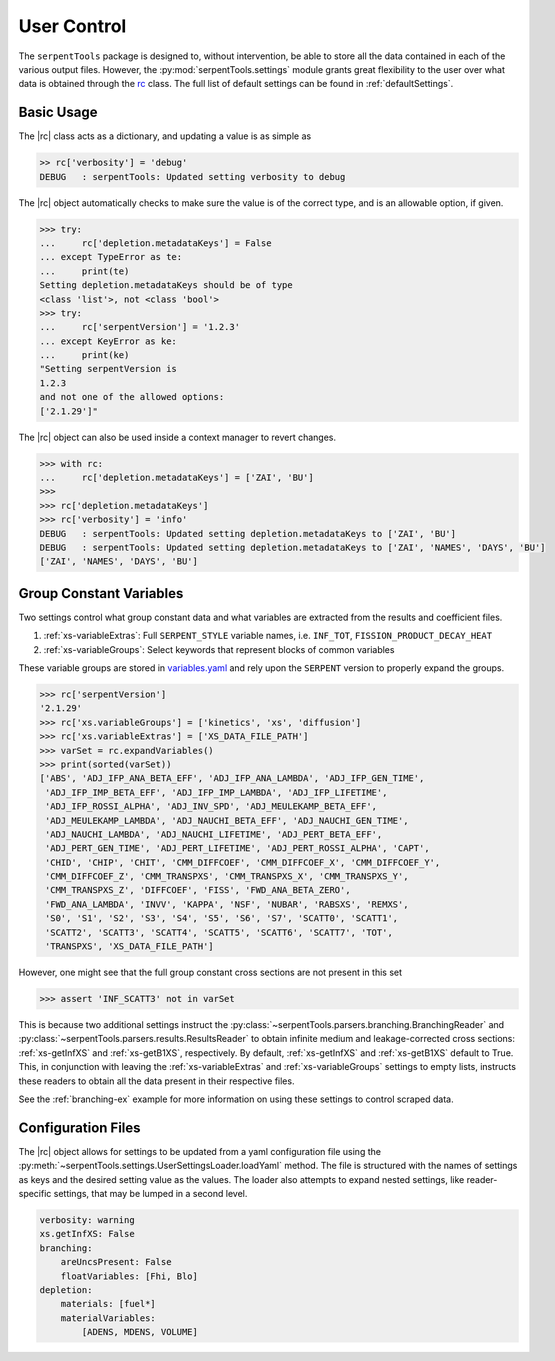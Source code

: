 .. |rc| replace:: :py:class:`~serpentTools.settings.rc`

.. _settings-ex:

============
User Control
============

The ``serpentTools`` package is designed to, without intervention, be able to store all the
data contained in each of the various output files. However, the
:py:mod:`serpentTools.settings` module grants great flexibility to the user
over what data is obtained through the
`rc <https://unix.stackexchange.com/questions/3467/what-does-rc-in-bashrc-stand-for>`_
class. 
The full list of default settings can be found in :ref:`defaultSettings`.

Basic Usage
===========

The |rc| class acts as a dictionary, and updating a value is
as simple as

.. code:: 

    >> rc['verbosity'] = 'debug'
    DEBUG   : serpentTools: Updated setting verbosity to debug
    

The |rc| object automatically checks to make sure the value is of the
correct type, and is an allowable option, if given.

.. code:: 

    >>> try:
    ...     rc['depletion.metadataKeys'] = False
    ... except TypeError as te:
    ...     print(te)
    Setting depletion.metadataKeys should be of type 
    <class 'list'>, not <class 'bool'>
    >>> try:
    ...     rc['serpentVersion'] = '1.2.3'
    ... except KeyError as ke:
    ...     print(ke)
    "Setting serpentVersion is
    1.2.3
    and not one of the allowed options:
    ['2.1.29']"

The |rc| object can also be used inside a context manager to revert
changes.

.. code:: 

    >>> with rc:
    ...     rc['depletion.metadataKeys'] = ['ZAI', 'BU']
    >>>
    >>> rc['depletion.metadataKeys']
    >>> rc['verbosity'] = 'info'
    DEBUG   : serpentTools: Updated setting depletion.metadataKeys to ['ZAI', 'BU']
    DEBUG   : serpentTools: Updated setting depletion.metadataKeys to ['ZAI', 'NAMES', 'DAYS', 'BU']
    ['ZAI', 'NAMES', 'DAYS', 'BU']

.. _group-const-variables:

Group Constant Variables
========================

Two settings control what group constant data and what variables are
extracted from the results and coefficient files.

1. :ref:`xs-variableExtras`: Full ``SERPENT_STYLE`` variable names, i.e.
   ``INF_TOT``, ``FISSION_PRODUCT_DECAY_HEAT``
2. :ref:`xs-variableGroups`: Select keywords that represent blocks of
   common variables

These variable groups are stored in 
`variables.yaml <https://github.com/CORE-GATECH-GROUP/serpent-tools/blob/develop/serpentTools/variables.yaml>`_
and rely upon the ``SERPENT`` version to properly expand the groups.

.. code:: 

    >>> rc['serpentVersion']
    '2.1.29'
    >>> rc['xs.variableGroups'] = ['kinetics', 'xs', 'diffusion']
    >>> rc['xs.variableExtras'] = ['XS_DATA_FILE_PATH']
    >>> varSet = rc.expandVariables()
    >>> print(sorted(varSet))
    ['ABS', 'ADJ_IFP_ANA_BETA_EFF', 'ADJ_IFP_ANA_LAMBDA', 'ADJ_IFP_GEN_TIME',
     'ADJ_IFP_IMP_BETA_EFF', 'ADJ_IFP_IMP_LAMBDA', 'ADJ_IFP_LIFETIME',
     'ADJ_IFP_ROSSI_ALPHA', 'ADJ_INV_SPD', 'ADJ_MEULEKAMP_BETA_EFF',
     'ADJ_MEULEKAMP_LAMBDA', 'ADJ_NAUCHI_BETA_EFF', 'ADJ_NAUCHI_GEN_TIME',
     'ADJ_NAUCHI_LAMBDA', 'ADJ_NAUCHI_LIFETIME', 'ADJ_PERT_BETA_EFF',
     'ADJ_PERT_GEN_TIME', 'ADJ_PERT_LIFETIME', 'ADJ_PERT_ROSSI_ALPHA', 'CAPT',
     'CHID', 'CHIP', 'CHIT', 'CMM_DIFFCOEF', 'CMM_DIFFCOEF_X', 'CMM_DIFFCOEF_Y',
     'CMM_DIFFCOEF_Z', 'CMM_TRANSPXS', 'CMM_TRANSPXS_X', 'CMM_TRANSPXS_Y',
     'CMM_TRANSPXS_Z', 'DIFFCOEF', 'FISS', 'FWD_ANA_BETA_ZERO',
     'FWD_ANA_LAMBDA', 'INVV', 'KAPPA', 'NSF', 'NUBAR', 'RABSXS', 'REMXS',
     'S0', 'S1', 'S2', 'S3', 'S4', 'S5', 'S6', 'S7', 'SCATT0', 'SCATT1',
     'SCATT2', 'SCATT3', 'SCATT4', 'SCATT5', 'SCATT6', 'SCATT7', 'TOT',
     'TRANSPXS', 'XS_DATA_FILE_PATH']


However, one might see that the full group constant cross sections are
not present in this set

.. code:: 

    >>> assert 'INF_SCATT3' not in varSet

This is because two additional settings instruct the
:py:class:`~serpentTools.parsers.branching.BranchingReader`
and :py:class:`~serpentTools.parsers.results.ResultsReader` to obtain
infinite medium and leakage-corrected
cross sections: :ref:`xs-getInfXS` and :ref:`xs-getB1XS`, respectively. 
By default, :ref:`xs-getInfXS` and :ref:`xs-getB1XS` default to True. This, in
conjunction with leaving the :ref:`xs-variableExtras` and
:ref:`xs-variableGroups` settings to empty lists, instructs these readers
to obtain all the data present in their respective files.

See the :ref:`branching-ex` example for more information on using these
settings to control scraped data.

.. _conf-files:

Configuration Files
===================

The |rc| object allows for settings to be updated
from a yaml configuration file using the
:py:meth:`~serpentTools.settings.UserSettingsLoader.loadYaml` method.
The file is structured with the names of settings as keys and the
desired setting value as the values.
The loader also attempts to expand nested settings, like reader-specific
settings, that may be lumped in a second level.

.. code:: yaml

    verbosity: warning
    xs.getInfXS: False
    branching:
        areUncsPresent: False
        floatVariables: [Fhi, Blo]
    depletion:
        materials: [fuel*]
        materialVariables:
            [ADENS, MDENS, VOLUME]

